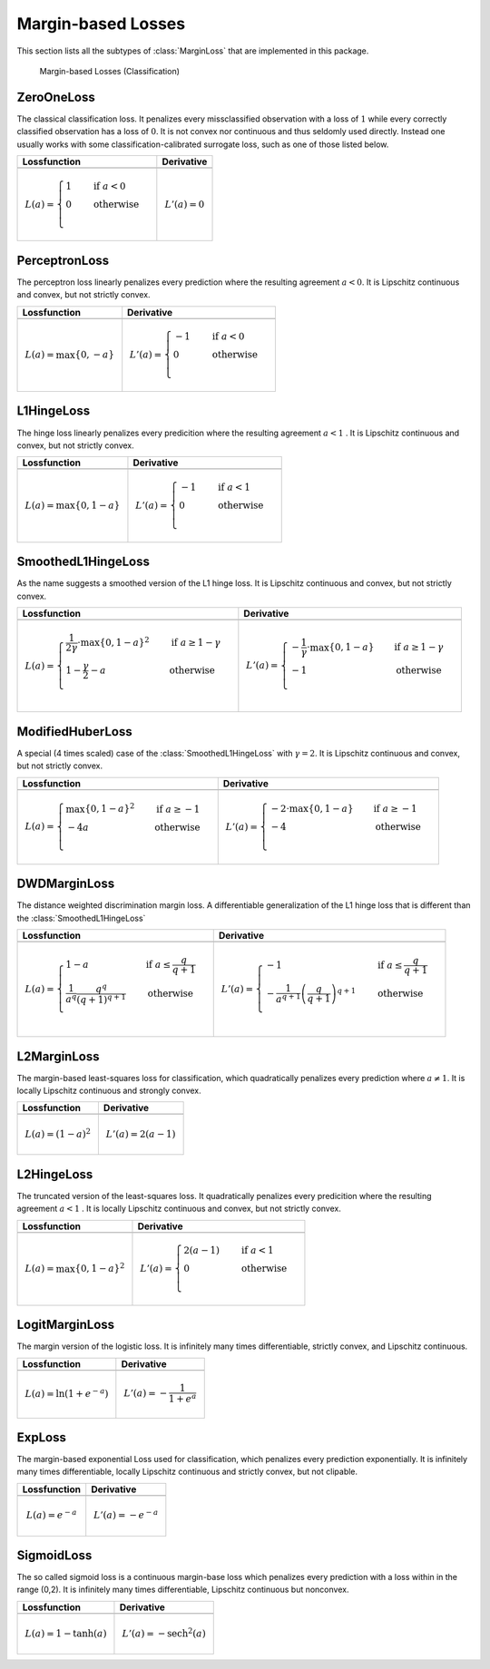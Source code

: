 Margin-based Losses
====================

This section lists all the subtypes of :class:`MarginLoss`
that are implemented in this package.

.. figure:: https://rawgithub.com/JuliaML/FileStorage/master/LossFunctions/margin.svg

   Margin-based Losses (Classification)

ZeroOneLoss
------------

.. class:: ZeroOneLoss

   The classical classification loss. It penalizes every
   missclassified observation with a loss of :math:`1` while every
   correctly classified observation has a loss of :math:`0`.
   It is not convex nor continuous and thus seldomly used directly.
   Instead one usually works with some classification-calibrated
   surrogate loss, such as one of those listed below.

+--------------------------------------------------------------------------------------------------------+--------------------------------------------------------------------------------------------------------+
| Lossfunction                                                                                           | Derivative                                                                                             |
+========================================================================================================+========================================================================================================+
| .. image:: https://rawgit.com/JuliaML/FileStorage/master/LossFunctions/ZeroOneLoss1.svg                | .. image:: https://rawgit.com/JuliaML/FileStorage/master/LossFunctions/ZeroOneLoss2.svg                |
+--------------------------------------------------------------------------------------------------------+--------------------------------------------------------------------------------------------------------+
| .. math:: L(a) = \begin{cases} 1 & \quad \text{if } a < 0 \\ 0 & \quad \text{otherwise}\\ \end{cases}  | .. math:: L'(a) = 0                                                                                    |
+--------------------------------------------------------------------------------------------------------+--------------------------------------------------------------------------------------------------------+


PerceptronLoss
---------------

.. class:: PerceptronLoss

   The perceptron loss linearly penalizes every prediction where the
   resulting agreement :math:`a < 0`.
   It is Lipschitz continuous and convex, but not strictly convex.

+---------------------------------------------------------------------------------------------------------+---------------------------------------------------------------------------------------------------------+
| Lossfunction                                                                                            | Derivative                                                                                              |
+=========================================================================================================+=========================================================================================================+
| .. image:: https://rawgit.com/JuliaML/FileStorage/master/LossFunctions/PerceptronLoss1.svg              | .. image:: https://rawgit.com/JuliaML/FileStorage/master/LossFunctions/PerceptronLoss2.svg              |
+---------------------------------------------------------------------------------------------------------+---------------------------------------------------------------------------------------------------------+
| .. math:: L(a) = \max \{ 0, - a \}                                                                      | .. math:: L'(a) = \begin{cases} -1 & \quad \text{if } a < 0 \\ 0 & \quad \text{otherwise}\\ \end{cases} |
+---------------------------------------------------------------------------------------------------------+---------------------------------------------------------------------------------------------------------+


L1HingeLoss
------------

.. class:: L1HingeLoss

   The hinge loss linearly penalizes every predicition where the
   resulting agreement :math:`a < 1` .
   It is Lipschitz continuous and convex, but not strictly convex.

+---------------------------------------------------------------------------------------------------------+---------------------------------------------------------------------------------------------------------+
| Lossfunction                                                                                            | Derivative                                                                                              |
+=========================================================================================================+=========================================================================================================+
| .. image:: https://rawgit.com/JuliaML/FileStorage/master/LossFunctions/L1HingeLoss1.svg                 | .. image:: https://rawgit.com/JuliaML/FileStorage/master/LossFunctions/L1HingeLoss2.svg                 |
+---------------------------------------------------------------------------------------------------------+---------------------------------------------------------------------------------------------------------+
| .. math:: L(a) = \max \{ 0, 1 - a \}                                                                    | .. math:: L'(a) = \begin{cases} -1 & \quad \text{if } a < 1 \\ 0 & \quad \text{otherwise}\\ \end{cases} |
+---------------------------------------------------------------------------------------------------------+---------------------------------------------------------------------------------------------------------+


SmoothedL1HingeLoss
---------------------

.. class:: SmoothedL1HingeLoss

   .. attribute:: γ

   As the name suggests a smoothed version of the L1 hinge loss.
   It is Lipschitz continuous and convex, but not strictly convex.

+-----------------------------------------------------------------------------------------------------------------------------------------------------------------------------------------+-----------------------------------------------------------------------------------------------------------------------------------------------------------------------------------------+
| Lossfunction                                                                                                                                                                            | Derivative                                                                                                                                                                              |
+=========================================================================================================================================================================================+=========================================================================================================================================================================================+
| .. image:: https://rawgit.com/JuliaML/FileStorage/master/LossFunctions/SmoothedL1HingeLoss1.svg                                                                                         | .. image:: https://rawgit.com/JuliaML/FileStorage/master/LossFunctions/SmoothedL1HingeLoss2.svg                                                                                         |
+-----------------------------------------------------------------------------------------------------------------------------------------------------------------------------------------+-----------------------------------------------------------------------------------------------------------------------------------------------------------------------------------------+
| .. math:: L(a) = \begin{cases} \frac{1}{2 \gamma} \cdot \max \{ 0, 1 - a \} ^2 & \quad \text{if } a \ge 1 - \gamma \\ 1 - \frac{\gamma}{2} - a & \quad \text{otherwise}\\ \end{cases}   | .. math:: L'(a) = \begin{cases} - \frac{1}{\gamma} \cdot \max \{ 0, 1 - a \} & \quad \text{if } a \ge 1 - \gamma \\ - 1 & \quad \text{otherwise}\\ \end{cases}                          |
+-----------------------------------------------------------------------------------------------------------------------------------------------------------------------------------------+-----------------------------------------------------------------------------------------------------------------------------------------------------------------------------------------+


ModifiedHuberLoss
-------------------

.. class:: ModifiedHuberLoss

   A special (4 times scaled) case of the :class:`SmoothedL1HingeLoss`
   with :math:`\gamma = 2`.
   It is Lipschitz continuous and convex, but not strictly convex.

+-----------------------------------------------------------------------------------------------------------------------------------------+-----------------------------------------------------------------------------------------------------------------------------------------+
| Lossfunction                                                                                                                            | Derivative                                                                                                                              |
+=========================================================================================================================================+=========================================================================================================================================+
| .. image:: https://rawgit.com/JuliaML/FileStorage/master/LossFunctions/ModifiedHuberLoss1.svg                                           | .. image:: https://rawgit.com/JuliaML/FileStorage/master/LossFunctions/ModifiedHuberLoss2.svg                                           |
+-----------------------------------------------------------------------------------------------------------------------------------------+-----------------------------------------------------------------------------------------------------------------------------------------+
| .. math::  L(a) = \begin{cases} \max \{ 0, 1 - a \} ^2 & \quad \text{if } a \ge -1 \\ - 4 a & \quad \text{otherwise}\\ \end{cases}      | .. math:: L'(a) = \begin{cases} - 2 \cdot \max \{ 0, 1 - a \} & \quad \text{if } a \ge -1 \\ - 4 & \quad \text{otherwise}\\ \end{cases} |
+-----------------------------------------------------------------------------------------------------------------------------------------+-----------------------------------------------------------------------------------------------------------------------------------------+


DWDMarginLoss
-------------

.. class:: DWDMarginLoss

   .. attribute:: q

   The distance weighted discrimination margin loss.
   A differentiable generalization of the L1 hinge loss that is
   different than the :class:`SmoothedL1HingeLoss`

+-----------------------------------------------------------------------------------------------------------------------------------------------------------------------------------------+-----------------------------------------------------------------------------------------------------------------------------------------------------------------------------------------+
| Lossfunction                                                                                                                                                                            | Derivative                                                                                                                                                                              |
+=========================================================================================================================================================================================+=========================================================================================================================================================================================+
| .. image:: https://rawgit.com/JuliaML/FileStorage/master/LossFunctions/DWDMarginLoss1.svg                                                                                               | .. image:: https://rawgit.com/JuliaML/FileStorage/master/LossFunctions/DWDMarginLoss2.svg                                                                                               |
+-----------------------------------------------------------------------------------------------------------------------------------------------------------------------------------------+-----------------------------------------------------------------------------------------------------------------------------------------------------------------------------------------+
| .. math:: L(a) = \begin{cases} 1 - a & \quad \text{if } a \le \frac{q}{q+1} \\ \frac{1}{a^q} \frac{q^q}{(q+1)^{q+1}} & \quad \text{otherwise}\\ \end{cases}                             | .. math:: L'(a) = \begin{cases} - 1 & \quad \text{if } a \le \frac{q}{q+1} \\ - \frac{1}{a^{q+1}} \left( \frac{q}{q+1} \right)^{q+1} & \quad \text{otherwise}\\ \end{cases}             |
+-----------------------------------------------------------------------------------------------------------------------------------------------------------------------------------------+-----------------------------------------------------------------------------------------------------------------------------------------------------------------------------------------+


L2MarginLoss
-------------

.. class:: L2MarginLoss

   The margin-based least-squares loss for classification, which
   quadratically penalizes every prediction where :math:`a \ne 1`.
   It is locally Lipschitz continuous and strongly convex.

+-----------------------------------------------------------------------------------------------------------------------------+-----------------------------------------------------------------------------------------------------------------------------+
| Lossfunction                                                                                                                | Derivative                                                                                                                  |
+=============================================================================================================================+=============================================================================================================================+
| .. image:: https://rawgit.com/JuliaML/FileStorage/master/LossFunctions/L2MarginLoss1.svg                                    | .. image:: https://rawgit.com/JuliaML/FileStorage/master/LossFunctions/L2MarginLoss2.svg                                    |
+-----------------------------------------------------------------------------------------------------------------------------+-----------------------------------------------------------------------------------------------------------------------------+
| .. math:: L(a) = {\left( 1 - a \right)}^2                                                                                   | .. math:: L'(a) = 2 \left( a - 1 \right)                                                                                    |
+-----------------------------------------------------------------------------------------------------------------------------+-----------------------------------------------------------------------------------------------------------------------------+


L2HingeLoss
------------

.. class:: L2HingeLoss

   The truncated version of the least-squares loss. It quadratically
   penalizes every predicition where the resulting agreement
   :math:`a < 1` . It is locally Lipschitz continuous and convex,
   but not strictly convex.

+-----------------------------------------------------------------------------------------------------------------------------+-----------------------------------------------------------------------------------------------------------------------------+
| Lossfunction                                                                                                                | Derivative                                                                                                                  |
+=============================================================================================================================+=============================================================================================================================+
| .. image:: https://rawgit.com/JuliaML/FileStorage/master/LossFunctions/L2HingeLoss1.svg                                     | .. image:: https://rawgit.com/JuliaML/FileStorage/master/LossFunctions/L2HingeLoss2.svg                                     |
+-----------------------------------------------------------------------------------------------------------------------------+-----------------------------------------------------------------------------------------------------------------------------+
| .. math:: L(a) = \max \{ 0, 1 - a \} ^2                                                                                     | .. math:: L'(a) = \begin{cases} 2 \left( a - 1 \right) & \quad \text{if } a < 1 \\ 0 & \quad \text{otherwise}\\ \end{cases} |
+-----------------------------------------------------------------------------------------------------------------------------+-----------------------------------------------------------------------------------------------------------------------------+


LogitMarginLoss
----------------

.. class:: LogitMarginLoss

   The margin version of the logistic loss. It is infinitely many
   times differentiable, strictly convex, and Lipschitz continuous.

+-----------------------------------------------------------------------------------------------------------------------------+-----------------------------------------------------------------------------------------------------------------------------+
| Lossfunction                                                                                                                | Derivative                                                                                                                  |
+=============================================================================================================================+=============================================================================================================================+
| .. image:: https://rawgit.com/JuliaML/FileStorage/master/LossFunctions/LogitMarginLoss1.svg                                 | .. image:: https://rawgit.com/JuliaML/FileStorage/master/LossFunctions/LogitMarginLoss2.svg                                 |
+-----------------------------------------------------------------------------------------------------------------------------+-----------------------------------------------------------------------------------------------------------------------------+
| .. math:: L(a) = \ln (1 + e^{-a})                                                                                           | .. math:: L'(a) = - \frac{1}{1 + e^a}                                                                                       |
+-----------------------------------------------------------------------------------------------------------------------------+-----------------------------------------------------------------------------------------------------------------------------+


ExpLoss
--------

.. class:: ExpLoss

   The margin-based exponential Loss used for classification,
   which penalizes every prediction exponentially. It is
   infinitely many times differentiable, locally Lipschitz
   continuous and strictly convex, but not clipable.

+----------------------------------------------------------------------------------------+----------------------------------------------------------------------------------------+
| Lossfunction                                                                           | Derivative                                                                             |
+========================================================================================+========================================================================================+
| .. image:: https://rawgit.com/JuliaML/FileStorage/master/LossFunctions/ExpLoss1.svg    | .. image:: https://rawgit.com/JuliaML/FileStorage/master/LossFunctions/ExpLoss2.svg    |
+----------------------------------------------------------------------------------------+----------------------------------------------------------------------------------------+
| .. math:: L(a) = e^{-a}                                                                | .. math:: L'(a) = - e^{-a}                                                             |
+----------------------------------------------------------------------------------------+----------------------------------------------------------------------------------------+


SigmoidLoss
------------

.. class:: SigmoidLoss

   The so called sigmoid loss is a continuous margin-base loss
   which penalizes every prediction with a loss within in the
   range (0,2). It is infinitely many times differentiable,
   Lipschitz continuous but nonconvex.

+-----------------------------------------------------------------------------------------+-----------------------------------------------------------------------------------------+
| Lossfunction                                                                            | Derivative                                                                              |
+=========================================================================================+=========================================================================================+
| .. image:: https://rawgit.com/JuliaML/FileStorage/master/LossFunctions/SigmoidLoss1.svg | .. image:: https://rawgit.com/JuliaML/FileStorage/master/LossFunctions/SigmoidLoss2.svg |
+-----------------------------------------------------------------------------------------+-----------------------------------------------------------------------------------------+
| .. math:: L(a) = 1 - \tanh(a)                                                           | .. math:: L'(a) = - \textrm{sech}^2 (a)                                                 |
+-----------------------------------------------------------------------------------------+-----------------------------------------------------------------------------------------+


